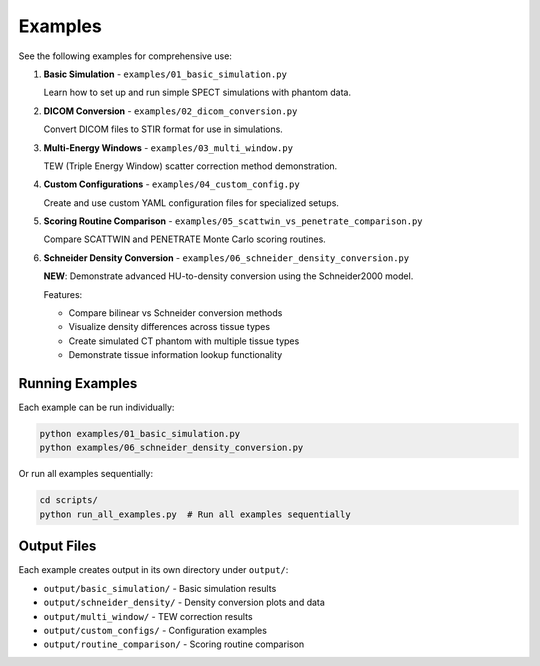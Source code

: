 .. _examples:

Examples
========

See the following examples for comprehensive use:

1. **Basic Simulation** - ``examples/01_basic_simulation.py``
   
   Learn how to set up and run simple SPECT simulations with phantom data.

2. **DICOM Conversion** - ``examples/02_dicom_conversion.py``
   
   Convert DICOM files to STIR format for use in simulations.

3. **Multi-Energy Windows** - ``examples/03_multi_window.py``
   
   TEW (Triple Energy Window) scatter correction method demonstration.

4. **Custom Configurations** - ``examples/04_custom_config.py``
   
   Create and use custom YAML configuration files for specialized setups.

5. **Scoring Routine Comparison** - ``examples/05_scattwin_vs_penetrate_comparison.py``
   
   Compare SCATTWIN and PENETRATE Monte Carlo scoring routines.

6. **Schneider Density Conversion** - ``examples/06_schneider_density_conversion.py``
   
   **NEW**: Demonstrate advanced HU-to-density conversion using the Schneider2000 model.
   
   Features:
   
   - Compare bilinear vs Schneider conversion methods
   - Visualize density differences across tissue types  
   - Create simulated CT phantom with multiple tissue types
   - Demonstrate tissue information lookup functionality

Running Examples
----------------

Each example can be run individually:

.. code-block:: bash

    python examples/01_basic_simulation.py
    python examples/06_schneider_density_conversion.py

Or run all examples sequentially:

.. code-block:: bash

    cd scripts/
    python run_all_examples.py  # Run all examples sequentially

Output Files
------------

Each example creates output in its own directory under ``output/``:

- ``output/basic_simulation/`` - Basic simulation results
- ``output/schneider_density/`` - Density conversion plots and data
- ``output/multi_window/`` - TEW correction results
- ``output/custom_configs/`` - Configuration examples
- ``output/routine_comparison/`` - Scoring routine comparison

